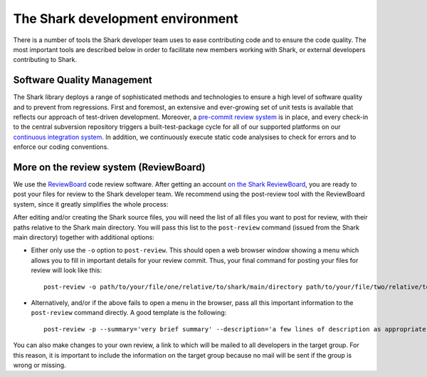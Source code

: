 The Shark development environment
=================================

There is a number of tools the Shark developer team uses to ease
contributing code and to ensure the code quality. The most important
tools are described below in order to facilitate new members 
working with Shark, or external developers contributing to Shark.


Software Quality Management
---------------------------

The Shark library deploys a range of sophisticated methods and technologies
to ensure a high level of software quality and to prevent from regressions.
First and foremost, an extensive and ever-growing set of unit tests is available
that reflects our approach of test-driven development. Moreover, a 
`pre-commit review system <https://nisys.dyndns.biz:8081>`_ is in place,
and every check-in to the central subversion repository triggers a built-test-package
cycle for all of our supported platforms on our `continuous integration system
<https://nisys.dyndns.biz/shark>`_. In addition, we continuously execute static
code analysises to check for errors and to enforce our coding conventions.


More on the review system (ReviewBoard)
---------------------------------------

We use the `ReviewBoard <http://www.reviewboard.org/>`_ code review
software. After getting an account `on the Shark ReviewBoard
<https://nisys.dyndns.biz:8081>`_, you are ready to post your
files for review to the Shark developer team. We recommend using
the post-review tool with the ReviewBoard system, since it greatly
simplifies the whole process:

After editing and/or creating the Shark source files, you will need
the list of all files you want to post for review, with their paths
relative to the Shark main directory. You will pass this
list to the ``post-review`` command (issued from the Shark main
directory) together with additional options:

* Either only use the ``-o`` option to ``post-review``. This should
  open a web browser window showing a menu which allows you to fill
  in important details for your review commit. Thus, your final command
  for posting your files for review will look like this::
  
      post-review -o path/to/your/file/one/relative/to/shark/main/directory path/to/your/file/two/relative/to/shark/main/directory
  
* Alternatively, and/or if the above fails to open a menu in the browser,
  pass all this important information to the ``post-review`` command
  directly. A good template is the following::

      post-review -p --summary='very brief summary' --description='a few lines of description as appropriate' --target-groups='SharkCoreDevelopers' path/to/your/file/one/relative/to/shark/main/directory path/to/your/file/two/relative/to/shark/main/directory

You can also make changes to your own review, a link to which will be
mailed to all developers in the target group. For this reason, it is
important to include the information on the target group because no
mail will be sent if the group is wrong or missing.



